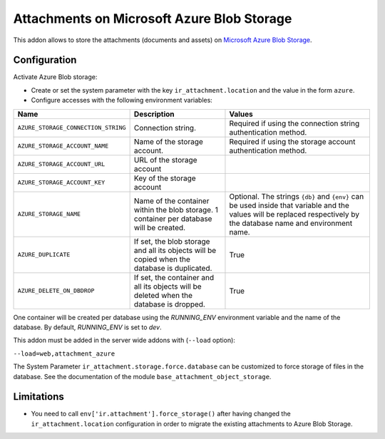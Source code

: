 ===========================================
Attachments on Microsoft Azure Blob Storage
===========================================

This addon allows to store the attachments (documents and assets) on `Microsoft Azure
Blob Storage <https://docs.microsoft.com/azure/storage/blobs/>`_.

Configuration
-------------

Activate Azure Blob storage:

* Create or set the system parameter with the key ``ir_attachment.location``
  and the value in the form ``azure``.

* Configure accesses with the following environment variables:

.. list-table::
   :header-rows: 1

   * - Name
     - Description
     - Values
   * - ``AZURE_STORAGE_CONNECTION_STRING``
     - Connection string.
     - Required if using the connection string authentication method.
   * - ``AZURE_STORAGE_ACCOUNT_NAME``
     - Name of the storage account.
     - Required if using the storage account authentication method.
   * - ``AZURE_STORAGE_ACCOUNT_URL``
     - URL of the storage account
     -
   * - ``AZURE_STORAGE_ACCOUNT_KEY``
     - Key of the storage account
     -
   * - ``AZURE_STORAGE_NAME``
     - Name of the container within the blob storage. 1 container per database will be
       created.
     - Optional. The strings ``{db}`` and ``{env}`` can be used inside that variable
       and the values will be replaced respectively by the database name and environment
       name.
   * - ``AZURE_DUPLICATE``
     - If set, the blob storage and all its objects will be copied when the database is
       duplicated.
     - True
   * - ``AZURE_DELETE_ON_DBDROP``
     - If set, the container and all its objects will be deleted when the database is
       dropped.
     - True

One container will be created per database using the `RUNNING_ENV` environment variable
and the name of the database. By default, `RUNNING_ENV` is set to `dev`.

This addon must be added in the server wide addons with (``--load`` option):

``--load=web,attachment_azure``

The System Parameter ``ir_attachment.storage.force.database`` can be customized to
force storage of files in the database. See the documentation of the module
``base_attachment_object_storage``.

Limitations
-----------

* You need to call ``env['ir.attachment'].force_storage()`` after
  having changed the ``ir_attachment.location`` configuration in order to
  migrate the existing attachments to Azure Blob Storage.
